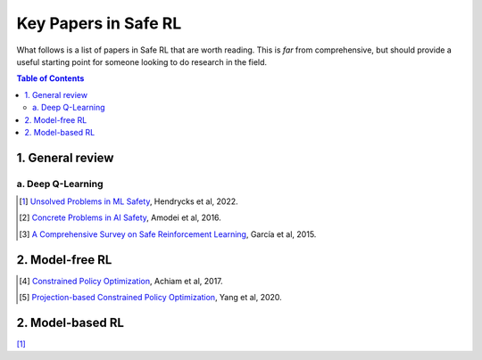 =====================
Key Papers in Safe RL
=====================

What follows is a list of papers in Safe RL that are worth reading. This is *far* from comprehensive, but should provide a useful starting point for someone looking to do research in the field.

.. contents:: Table of Contents
    :depth: 2
    

1. General review
=================

a. Deep Q-Learning
------------------


.. [#] `Unsolved Problems in ML Safety <https://arxiv.org/pdf/2109.13916.pdf>`_, Hendrycks et al, 2022.

.. [#] `Concrete Problems in AI Safety <https://arxiv.org/pdf/1606.06565.pdf>`_, Amodei et al, 2016.

.. [#] `A Comprehensive Survey on Safe Reinforcement Learning <https://www.jmlr.org/papers/volume16/garcia15a/garcia15a.pdf>`_, García et al, 2015.


2. Model-free RL
================

.. [#] `Constrained Policy Optimization <http://proceedings.mlr.press/v70/achiam17a/achiam17a.pdf>`_, Achiam et al, 2017.

.. [#] `Projection-based Constrained Policy Optimization <https://openreview.net/pdf?id=rke3TJrtPS>`_, Yang et al, 2020.

2. Model-based RL
=================

[#]_
